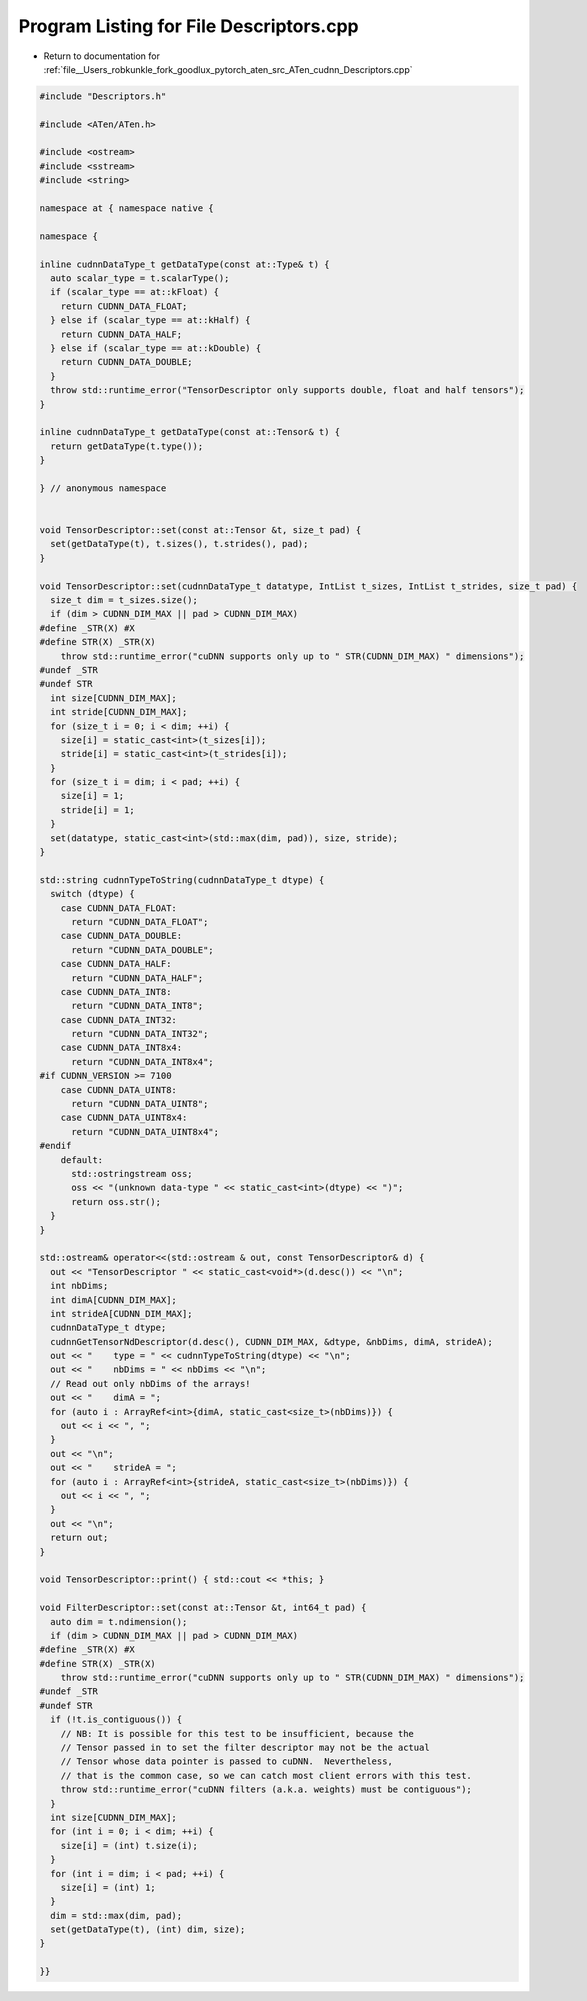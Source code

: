 
.. _program_listing_file__Users_robkunkle_fork_goodlux_pytorch_aten_src_ATen_cudnn_Descriptors.cpp:

Program Listing for File Descriptors.cpp
========================================

- Return to documentation for :ref:`file__Users_robkunkle_fork_goodlux_pytorch_aten_src_ATen_cudnn_Descriptors.cpp`

.. code-block:: cpp

   #include "Descriptors.h"
   
   #include <ATen/ATen.h>
   
   #include <ostream>
   #include <sstream>
   #include <string>
   
   namespace at { namespace native {
   
   namespace {
   
   inline cudnnDataType_t getDataType(const at::Type& t) {
     auto scalar_type = t.scalarType();
     if (scalar_type == at::kFloat) {
       return CUDNN_DATA_FLOAT;
     } else if (scalar_type == at::kHalf) {
       return CUDNN_DATA_HALF;
     } else if (scalar_type == at::kDouble) {
       return CUDNN_DATA_DOUBLE;
     }
     throw std::runtime_error("TensorDescriptor only supports double, float and half tensors");
   }
   
   inline cudnnDataType_t getDataType(const at::Tensor& t) {
     return getDataType(t.type());
   }
   
   } // anonymous namespace
   
   
   void TensorDescriptor::set(const at::Tensor &t, size_t pad) {
     set(getDataType(t), t.sizes(), t.strides(), pad);
   }
   
   void TensorDescriptor::set(cudnnDataType_t datatype, IntList t_sizes, IntList t_strides, size_t pad) {
     size_t dim = t_sizes.size();
     if (dim > CUDNN_DIM_MAX || pad > CUDNN_DIM_MAX)
   #define _STR(X) #X
   #define STR(X) _STR(X)
       throw std::runtime_error("cuDNN supports only up to " STR(CUDNN_DIM_MAX) " dimensions");
   #undef _STR
   #undef STR
     int size[CUDNN_DIM_MAX];
     int stride[CUDNN_DIM_MAX];
     for (size_t i = 0; i < dim; ++i) {
       size[i] = static_cast<int>(t_sizes[i]);
       stride[i] = static_cast<int>(t_strides[i]);
     }
     for (size_t i = dim; i < pad; ++i) {
       size[i] = 1;
       stride[i] = 1;
     }
     set(datatype, static_cast<int>(std::max(dim, pad)), size, stride);
   }
   
   std::string cudnnTypeToString(cudnnDataType_t dtype) {
     switch (dtype) {
       case CUDNN_DATA_FLOAT:
         return "CUDNN_DATA_FLOAT";
       case CUDNN_DATA_DOUBLE:
         return "CUDNN_DATA_DOUBLE";
       case CUDNN_DATA_HALF:
         return "CUDNN_DATA_HALF";
       case CUDNN_DATA_INT8:
         return "CUDNN_DATA_INT8";
       case CUDNN_DATA_INT32:
         return "CUDNN_DATA_INT32";
       case CUDNN_DATA_INT8x4:
         return "CUDNN_DATA_INT8x4";
   #if CUDNN_VERSION >= 7100
       case CUDNN_DATA_UINT8:
         return "CUDNN_DATA_UINT8";
       case CUDNN_DATA_UINT8x4:
         return "CUDNN_DATA_UINT8x4";
   #endif
       default:
         std::ostringstream oss;
         oss << "(unknown data-type " << static_cast<int>(dtype) << ")";
         return oss.str();
     }
   }
   
   std::ostream& operator<<(std::ostream & out, const TensorDescriptor& d) {
     out << "TensorDescriptor " << static_cast<void*>(d.desc()) << "\n";
     int nbDims;
     int dimA[CUDNN_DIM_MAX];
     int strideA[CUDNN_DIM_MAX];
     cudnnDataType_t dtype;
     cudnnGetTensorNdDescriptor(d.desc(), CUDNN_DIM_MAX, &dtype, &nbDims, dimA, strideA);
     out << "    type = " << cudnnTypeToString(dtype) << "\n";
     out << "    nbDims = " << nbDims << "\n";
     // Read out only nbDims of the arrays!
     out << "    dimA = ";
     for (auto i : ArrayRef<int>{dimA, static_cast<size_t>(nbDims)}) {
       out << i << ", ";
     }
     out << "\n";
     out << "    strideA = ";
     for (auto i : ArrayRef<int>{strideA, static_cast<size_t>(nbDims)}) {
       out << i << ", ";
     }
     out << "\n";
     return out;
   }
   
   void TensorDescriptor::print() { std::cout << *this; }
   
   void FilterDescriptor::set(const at::Tensor &t, int64_t pad) {
     auto dim = t.ndimension();
     if (dim > CUDNN_DIM_MAX || pad > CUDNN_DIM_MAX)
   #define _STR(X) #X
   #define STR(X) _STR(X)
       throw std::runtime_error("cuDNN supports only up to " STR(CUDNN_DIM_MAX) " dimensions");
   #undef _STR
   #undef STR
     if (!t.is_contiguous()) {
       // NB: It is possible for this test to be insufficient, because the
       // Tensor passed in to set the filter descriptor may not be the actual
       // Tensor whose data pointer is passed to cuDNN.  Nevertheless,
       // that is the common case, so we can catch most client errors with this test.
       throw std::runtime_error("cuDNN filters (a.k.a. weights) must be contiguous");
     }
     int size[CUDNN_DIM_MAX];
     for (int i = 0; i < dim; ++i) {
       size[i] = (int) t.size(i);
     }
     for (int i = dim; i < pad; ++i) {
       size[i] = (int) 1;
     }
     dim = std::max(dim, pad);
     set(getDataType(t), (int) dim, size);
   }
   
   }}
